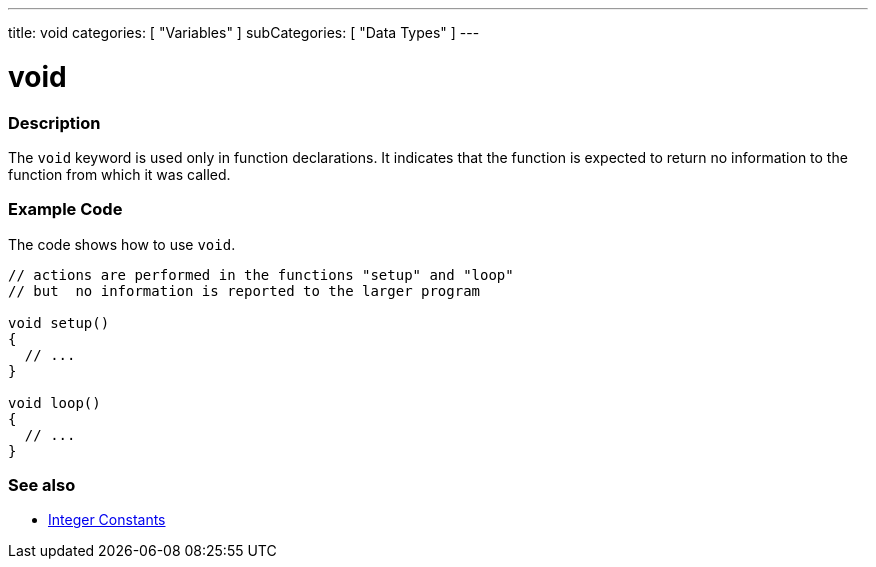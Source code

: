---
title: void
categories: [ "Variables" ]
subCategories: [ "Data Types" ]
---





= void


// OVERVIEW SECTION STARTS
[#overview]
--

[float]
=== Description
The `void` keyword is used only in function declarations. It indicates that the function is expected to return no information to the function from which it was called.
[%hardbreaks]

--
// OVERVIEW SECTION ENDS




// HOW TO USE SECTION STARTS
[#howtouse]
--

[float]
=== Example Code
// Describe what the example code is all about and add relevant code   ►►►►► THIS SECTION IS MANDATORY ◄◄◄◄◄
The code shows how to use `void`.

[source,arduino]
----
// actions are performed in the functions "setup" and "loop"
// but  no information is reported to the larger program

void setup()
{
  // ...
}

void loop()
{
  // ...
}
----


--
// HOW TO USE SECTION ENDS


// SEE ALSO SECTION STARTS
[#see_also]
--

[float]
=== See also

[role="language"]
*  link:../../constants/integerconstants[Integer Constants]

--
// SEE ALSO SECTION ENDS